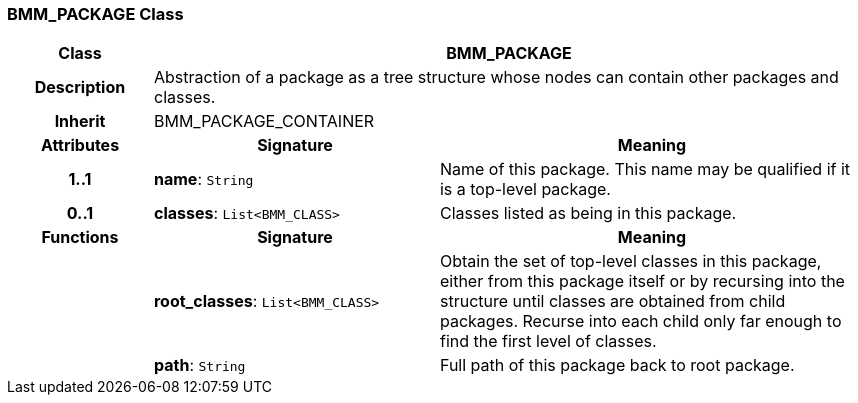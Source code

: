 === BMM_PACKAGE Class

[cols="^1,2,3"]
|===
h|*Class*
2+^h|*BMM_PACKAGE*

h|*Description*
2+a|Abstraction of a package as a tree structure whose nodes can contain other packages and classes.

h|*Inherit*
2+|BMM_PACKAGE_CONTAINER

h|*Attributes*
^h|*Signature*
^h|*Meaning*

h|*1..1*
|*name*: `String`
a|Name of this package. This name may be qualified if it is a top-level package.

h|*0..1*
|*classes*: `List<BMM_CLASS>`
a|Classes listed as being in this package.
h|*Functions*
^h|*Signature*
^h|*Meaning*

h|
|*root_classes*: `List<BMM_CLASS>`
a|Obtain the set of top-level classes in this package, either from this package itself or by recursing into the structure until classes are obtained from child packages. Recurse into each child only far enough to find the first level of classes.

h|
|*path*: `String`
a|Full path of this package back to root package.
|===
